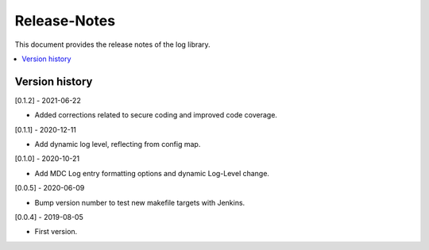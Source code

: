 ..
.. Copyright (c) 2019 AT&T Intellectual Property.
..
.. Copyright (c) 2019 Nokia.
..
..
.. Licensed under the Creative Commons Attribution 4.0 International
..
.. Public License (the "License"); you may not use this file except
..
.. in compliance with the License. You may obtain a copy of the License at
..
..
..     https://creativecommons.org/licenses/by/4.0/
..
..
.. Unless required by applicable law or agreed to in writing, documentation
..
.. distributed under the License is distributed on an "AS IS" BASIS,
..
.. WITHOUT WARRANTIES OR CONDITIONS OF ANY KIND, either express or implied.
..
.. See the License for the specific language governing permissions and
..
.. limitations under the License.
..
.. This source code is part of the near-RT RIC (RAN Intelligent Controller)
.. platform project (RICP).
..

Release-Notes
=============

This document provides the release notes of the log library.

.. contents::
   :depth: 3
   :local:


Version history
---------------

[0.1.2] - 2021-06-22

* Added corrections related to secure coding and improved code coverage.

[0.1.1] - 2020-12-11

* Add dynamic log level, reflecting from config map.

[0.1.0] - 2020-10-21

* Add MDC Log entry formatting options and dynamic Log-Level change.

[0.0.5] - 2020-06-09

* Bump version number to test new makefile targets with Jenkins.

[0.0.4] - 2019-08-05

* First version.

